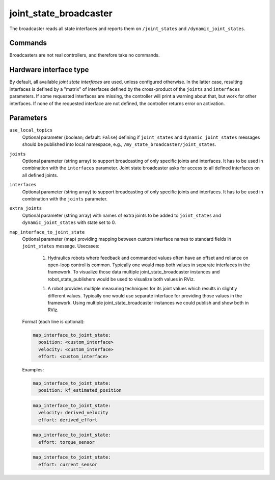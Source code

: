 .. _joint_state_broadcaster_userdoc:

joint_state_broadcaster
=======================

The broadcaster reads all state interfaces and reports them on ``/joint_states`` and ``/dynamic_joint_states``.

Commands
--------

Broadcasters are not real controllers, and therefore take no commands.

Hardware interface type
-----------------------

By default, all available *joint state interfaces* are used, unless configured otherwise.
In the latter case, resulting interfaces is defined by a "matrix" of interfaces defined by the cross-product of the ``joints`` and ``interfaces`` parameters.
If some requested interfaces are missing, the controller will print a warning about that, but work for other interfaces.
If none of the requested interface are not defined, the controller returns error on activation.

Parameters
----------

``use_local_topics``
  Optional parameter (boolean; default: ``False``) defining if ``joint_states`` and ``dynamic_joint_states`` messages should be published into local namespace, e.g., ``/my_state_broadcaster/joint_states``.


``joints``
  Optional parameter (string array) to support broadcasting of only specific joints and interfaces.
  It has to be used in combination with the ``interfaces`` parameter.
  Joint state broadcaster asks for access to all defined interfaces on all defined joints.


``interfaces``
  Optional parameter (string array) to support broadcasting of only specific joints and interfaces.
  It has to be used in combination with the ``joints`` parameter.


``extra_joints``
  Optional parameter (string array) with names of extra joints to be added to ``joint_states`` and ``dynamic_joint_states`` with state set to 0.


``map_interface_to_joint_state``
  Optional parameter (map) providing mapping between custom interface names to standard fields in ``joint_states`` message.
  Usecases:

    1. Hydraulics robots where feedback and commanded values often have an offset and reliance on open-loop control is common.
       Typically one would map both values in separate interfaces in the framework.
       To visualize those data multiple joint_state_broadcaster instances and robot_state_publishers would be used to visualize both values in RViz.

    1. A robot provides multiple measuring techniques for its joint values which results in slightly different values.
       Typically one would use separate interface for providing those values in the framework.
       Using multiple joint_state_broadcaster instances we could publish and show both in RViz.

  Format (each line is optional):

  .. code-block:: yaml

      map_interface_to_joint_state:
        position: <custom_interface>
        velocity: <custom_interface>
        effort: <custom_interface>


  Examples:

  .. code-block:: yaml

      map_interface_to_joint_state:
        position: kf_estimated_position


  .. code-block:: yaml

      map_interface_to_joint_state:
        velocity: derived_velocity
        effort: derived_effort


  .. code-block:: yaml

      map_interface_to_joint_state:
        effort: torque_sensor


  .. code-block:: yaml

      map_interface_to_joint_state:
        effort: current_sensor
